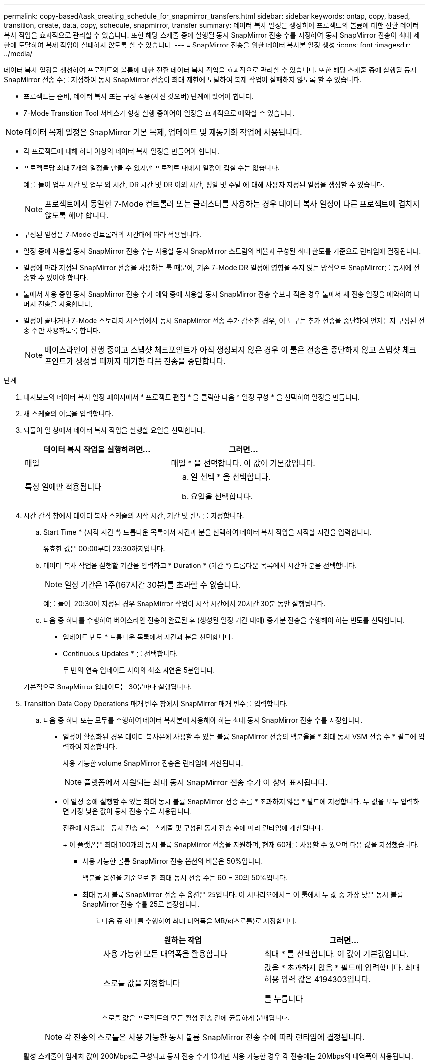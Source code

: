 ---
permalink: copy-based/task_creating_schedule_for_snapmirror_transfers.html 
sidebar: sidebar 
keywords: ontap, copy, based, transition, create, data, copy, schedule, snapmirror, transfer 
summary: 데이터 복사 일정을 생성하여 프로젝트의 볼륨에 대한 전환 데이터 복사 작업을 효과적으로 관리할 수 있습니다. 또한 해당 스케줄 중에 실행될 동시 SnapMirror 전송 수를 지정하여 동시 SnapMirror 전송이 최대 제한에 도달하여 복제 작업이 실패하지 않도록 할 수 있습니다. 
---
= SnapMirror 전송을 위한 데이터 복사본 일정 생성
:icons: font
:imagesdir: ../media/


[role="lead"]
데이터 복사 일정을 생성하여 프로젝트의 볼륨에 대한 전환 데이터 복사 작업을 효과적으로 관리할 수 있습니다. 또한 해당 스케줄 중에 실행될 동시 SnapMirror 전송 수를 지정하여 동시 SnapMirror 전송이 최대 제한에 도달하여 복제 작업이 실패하지 않도록 할 수 있습니다.

* 프로젝트는 준비, 데이터 복사 또는 구성 적용(사전 컷오버) 단계에 있어야 합니다.
* 7-Mode Transition Tool 서비스가 항상 실행 중이어야 일정을 효과적으로 예약할 수 있습니다.



NOTE: 데이터 복제 일정은 SnapMirror 기본 복제, 업데이트 및 재동기화 작업에 사용됩니다.

* 각 프로젝트에 대해 하나 이상의 데이터 복사 일정을 만들어야 합니다.
* 프로젝트당 최대 7개의 일정을 만들 수 있지만 프로젝트 내에서 일정이 겹칠 수는 없습니다.
+
예를 들어 업무 시간 및 업무 외 시간, DR 시간 및 DR 이외 시간, 평일 및 주말 에 대해 사용자 지정된 일정을 생성할 수 있습니다.

+

NOTE: 프로젝트에서 동일한 7-Mode 컨트롤러 또는 클러스터를 사용하는 경우 데이터 복사 일정이 다른 프로젝트에 겹치지 않도록 해야 합니다.

* 구성된 일정은 7-Mode 컨트롤러의 시간대에 따라 적용됩니다.
* 일정 중에 사용할 동시 SnapMirror 전송 수는 사용할 동시 SnapMirror 스트림의 비율과 구성된 최대 한도를 기준으로 런타임에 결정됩니다.
* 일정에 따라 지정된 SnapMirror 전송을 사용하는 툴 때문에, 기존 7-Mode DR 일정에 영향을 주지 않는 방식으로 SnapMirror를 동시에 전송할 수 있어야 합니다.
* 툴에서 사용 중인 동시 SnapMirror 전송 수가 예약 중에 사용할 동시 SnapMirror 전송 수보다 적은 경우 툴에서 새 전송 일정을 예약하여 나머지 전송을 사용합니다.
* 일정이 끝나거나 7-Mode 스토리지 시스템에서 동시 SnapMirror 전송 수가 감소한 경우, 이 도구는 추가 전송을 중단하여 언제든지 구성된 전송 수만 사용하도록 합니다.
+

NOTE: 베이스라인이 진행 중이고 스냅샷 체크포인트가 아직 생성되지 않은 경우 이 툴은 전송을 중단하지 않고 스냅샷 체크포인트가 생성될 때까지 대기한 다음 전송을 중단합니다.



.단계
. 대시보드의 데이터 복사 일정 페이지에서 * 프로젝트 편집 * 을 클릭한 다음 * 일정 구성 * 을 선택하여 일정을 만듭니다.
. 새 스케줄의 이름을 입력합니다.
. 되풀이 일 창에서 데이터 복사 작업을 실행할 요일을 선택합니다.
+
|===
| 데이터 복사 작업을 실행하려면... | 그러면... 


 a| 
매일
 a| 
매일 * 을 선택합니다. 이 값이 기본값입니다.



 a| 
특정 일에만 적용됩니다
 a| 
.. 일 선택 * 을 선택합니다.
.. 요일을 선택합니다.


|===
. 시간 간격 창에서 데이터 복사 스케줄의 시작 시간, 기간 및 빈도를 지정합니다.
+
.. Start Time * (시작 시간 *) 드롭다운 목록에서 시간과 분을 선택하여 데이터 복사 작업을 시작할 시간을 입력합니다.
+
유효한 값은 00:00부터 23:30까지입니다.

.. 데이터 복사 작업을 실행할 기간을 입력하고 * Duration * (기간 *) 드롭다운 목록에서 시간과 분을 선택합니다.
+

NOTE: 일정 기간은 1주(167시간 30분)를 초과할 수 없습니다.

+
예를 들어, 20:30이 지정된 경우 SnapMirror 작업이 시작 시간에서 20시간 30분 동안 실행됩니다.

.. 다음 중 하나를 수행하여 베이스라인 전송이 완료된 후 (생성된 일정 기간 내에) 증가분 전송을 수행해야 하는 빈도를 선택합니다.
+
*** 업데이트 빈도 * 드롭다운 목록에서 시간과 분을 선택합니다.
*** Continuous Updates * 를 선택합니다.
+
두 번의 연속 업데이트 사이의 최소 지연은 5분입니다.





+
기본적으로 SnapMirror 업데이트는 30분마다 실행됩니다.

. Transition Data Copy Operations 매개 변수 창에서 SnapMirror 매개 변수를 입력합니다.
+
.. 다음 중 하나 또는 모두를 수행하여 데이터 복사본에 사용해야 하는 최대 동시 SnapMirror 전송 수를 지정합니다.
+
*** 일정이 활성화된 경우 데이터 복사본에 사용할 수 있는 볼륨 SnapMirror 전송의 백분율을 * 최대 동시 VSM 전송 수 * 필드에 입력하여 지정합니다.
+
사용 가능한 volume SnapMirror 전송은 런타임에 계산됩니다.

+

NOTE: 플랫폼에서 지원되는 최대 동시 SnapMirror 전송 수가 이 창에 표시됩니다.

*** 이 일정 중에 실행할 수 있는 최대 동시 볼륨 SnapMirror 전송 수를 * 초과하지 않음 * 필드에 지정합니다. 두 값을 모두 입력하면 가장 낮은 값이 동시 전송 수로 사용됩니다.




+
전환에 사용되는 동시 전송 수는 스케줄 및 구성된 동시 전송 수에 따라 런타임에 계산됩니다.

+
+ 이 플랫폼은 최대 100개의 동시 볼륨 SnapMirror 전송을 지원하며, 현재 60개를 사용할 수 있으며 다음 값을 지정했습니다.

+
** 사용 가능한 볼륨 SnapMirror 전송 옵션의 비율은 50%입니다.
+
백분율 옵션을 기준으로 한 최대 동시 전송 수는 60 = 30의 50%입니다.

** 최대 동시 볼륨 SnapMirror 전송 수 옵션은 25입니다. 이 시나리오에서는 이 툴에서 두 값 중 가장 낮은 동시 볼륨 SnapMirror 전송 수를 25로 설정합니다.
+
... 다음 중 하나를 수행하여 최대 대역폭을 MB/s(스로틀)로 지정합니다.
+
|===
| 원하는 작업 | 그러면... 


 a| 
사용 가능한 모든 대역폭을 활용합니다
 a| 
최대 * 를 선택합니다. 이 값이 기본값입니다.



 a| 
스로틀 값을 지정합니다
 a| 
값을 * 초과하지 않음 * 필드에 입력합니다. 최대 허용 입력 값은 4194303입니다.

를 누릅니다

|===
+
스로틀 값은 프로젝트의 모든 활성 전송 간에 균등하게 분배됩니다.

+

NOTE: 각 전송의 스로틀은 사용 가능한 동시 볼륨 SnapMirror 전송 수에 따라 런타임에 결정됩니다.

+
활성 스케줄이 임계치 값이 200Mbps로 구성되고 동시 전송 수가 10개만 사용 가능한 경우 각 전송에는 20Mbps의 대역폭이 사용됩니다.







일정은 프로젝트가 데이터 복사 또는 구성 적용(사전 컷오버) 단계에 있을 때만 유효합니다.



== 데이터 복사 스케줄 계획 예

75개의 DR 관계와 함께 100개의 동시 SnapMirror 전송을 지원하는 7-Mode 컨트롤러를 고려해 보십시오. 비즈니스 요구 사항은 다음 시간 동안 SnapMirror 작업을 실행해야 합니다.

|===
| 일 | 시간 | 현재 SnapMirror 전송을 사용 중입니다 


 a| 
월요일부터 금요일까지
 a| 
오전 9:00 오후 5시까지
 a| 
50 % 사용 가능한 전송



 a| 
월요일부터 금요일까지
 a| 
오후 11시 30분 오전 2시 30분까지
 a| 
재해 복구에 75개 전송 사용



 a| 
월요일부터 금요일까지
 a| 
오전 2시 30분 오전 9:00까지 및

오후 5시 오후 11시 30분까지
 a| 
사용 가능한 전송 중 25%



 a| 
토요일부터 월요일까지
 a| 
오전 2시 30분 (토요일) - 오전 9:00 (월요일)
 a| 
10 % 사용 가능한 전송

|===
다음 데이터 복사본 일정을 생성하여 전환 데이터 복사 작업을 관리할 수 있습니다.

|===
| 스케줄 | 옵션을 선택합니다 | 값 


 a| 
peak_hours(피크 시간
 a| 
일 범위
 a| 
월요일부터 금요일까지



 a| 
시작 시간
 a| 
09:30



 a| 
기간
 a| 
8:00



 a| 
동시 전송 최대 수의 백분율입니다
 a| 
50



 a| 
최대 동시 전송 수입니다
 a| 



 a| 
스로틀(Mbps)
 a| 
100



 a| 
업데이트 빈도
 a| 
0:00



 a| 
dr_active입니다
 a| 
일 범위
 a| 
월요일부터 금요일까지



 a| 
시작 시간
 a| 
23:30



 a| 
기간
 a| 
3:00



 a| 
동시 전송 최대 수의 백분율입니다
 a| 



 a| 
최대 동시 전송 수입니다
 a| 
25



 a| 
스로틀(Mbps)
 a| 
200



 a| 
업데이트 빈도
 a| 
0:30



 a| 
non_peak_non_DR1
 a| 
일 범위
 a| 
월요일부터 금요일까지



 a| 
시작 시간
 a| 
17:00



 a| 
기간
 a| 
6:30



 a| 
동시 전송 최대 수의 백분율입니다
 a| 
75를



 a| 
최대 동시 전송 수입니다
 a| 



 a| 
스로틀(Mbps)
 a| 
300



 a| 
업데이트 빈도
 a| 
1:00



 a| 
non_peak_non_DR2
 a| 
일 범위
 a| 
월요일부터 금요일까지



 a| 
시작 시간
 a| 
오전 2시 30분



 a| 
기간
 a| 
6:30



 a| 
동시 전송 최대 수의 백분율입니다
 a| 
75를



 a| 
최대 동시 전송 수입니다
 a| 



 a| 
스로틀(Mbps)
 a| 
300



 a| 
업데이트 빈도
 a| 
1:00



 a| 
week_ends
 a| 
일 범위
 a| 
토요일



 a| 
시작 시간
 a| 
오전 2시 30분



 a| 
기간
 a| 
53:30



 a| 
동시 전송 최대 수의 백분율입니다
 a| 
90



 a| 
최대 동시 전송 수입니다
 a| 



 a| 
스로틀(Mbps)
 a| 
500입니다



 a| 
업데이트 빈도
 a| 
2:00

|===